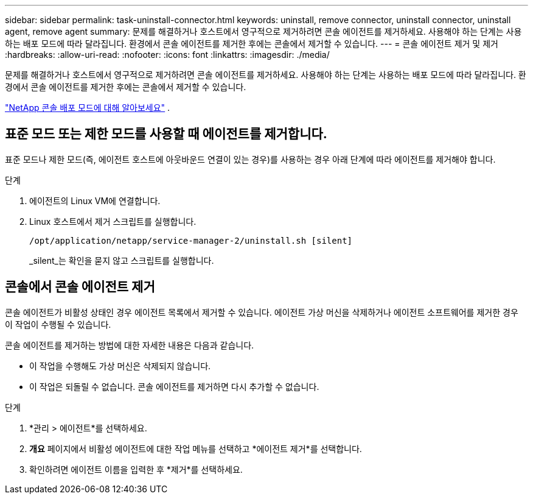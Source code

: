 ---
sidebar: sidebar 
permalink: task-uninstall-connector.html 
keywords: uninstall, remove connector, uninstall connector, uninstall agent, remove agent 
summary: 문제를 해결하거나 호스트에서 영구적으로 제거하려면 콘솔 에이전트를 제거하세요.  사용해야 하는 단계는 사용하는 배포 모드에 따라 달라집니다.  환경에서 콘솔 에이전트를 제거한 후에는 콘솔에서 제거할 수 있습니다. 
---
= 콘솔 에이전트 제거 및 제거
:hardbreaks:
:allow-uri-read: 
:nofooter: 
:icons: font
:linkattrs: 
:imagesdir: ./media/


[role="lead"]
문제를 해결하거나 호스트에서 영구적으로 제거하려면 콘솔 에이전트를 제거하세요.  사용해야 하는 단계는 사용하는 배포 모드에 따라 달라집니다.  환경에서 콘솔 에이전트를 제거한 후에는 콘솔에서 제거할 수 있습니다.

link:concept-modes.html["NetApp 콘솔 배포 모드에 대해 알아보세요"] .



== 표준 모드 또는 제한 모드를 사용할 때 에이전트를 제거합니다.

표준 모드나 제한 모드(즉, 에이전트 호스트에 아웃바운드 연결이 있는 경우)를 사용하는 경우 아래 단계에 따라 에이전트를 제거해야 합니다.

.단계
. 에이전트의 Linux VM에 연결합니다.
. Linux 호스트에서 제거 스크립트를 실행합니다.
+
`/opt/application/netapp/service-manager-2/uninstall.sh [silent]`

+
_silent_는 확인을 묻지 않고 스크립트를 실행합니다.





== 콘솔에서 콘솔 에이전트 제거

콘솔 에이전트가 비활성 상태인 경우 에이전트 목록에서 제거할 수 있습니다.  에이전트 가상 머신을 삭제하거나 에이전트 소프트웨어를 제거한 경우 이 작업이 수행될 수 있습니다.

콘솔 에이전트를 제거하는 방법에 대한 자세한 내용은 다음과 같습니다.

* 이 작업을 수행해도 가상 머신은 삭제되지 않습니다.
* 이 작업은 되돌릴 수 없습니다. 콘솔 에이전트를 제거하면 다시 추가할 수 없습니다.


.단계
. *관리 > 에이전트*를 선택하세요.
. *개요* 페이지에서 비활성 에이전트에 대한 작업 메뉴를 선택하고 *에이전트 제거*를 선택합니다.
. 확인하려면 에이전트 이름을 입력한 후 *제거*를 선택하세요.

